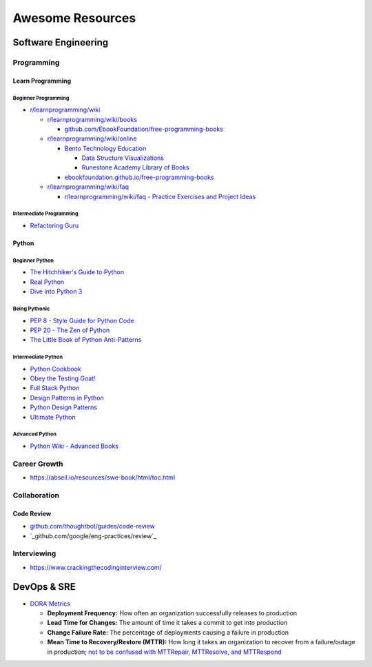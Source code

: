 #################
Awesome Resources
#################

********************
Software Engineering
********************

Programming
===========

Learn Programming
-----------------

Beginner Programming
^^^^^^^^^^^^^^^^^^^^

- `r/learnprogramming/wiki`_

  - `r/learnprogramming/wiki/books`_

    - `github.com/EbookFoundation/free-programming-books`_

  - `r/learnprogramming/wiki/online`_

    - `Bento Technology Education`_

      - `Data Structure Visualizations`_
      - `Runestone Academy Library of Books`_

    - `ebookfoundation.github.io/free-programming-books`_

  - `r/learnprogramming/wiki/faq`_

    - `r/learnprogramming/wiki/faq - Practice Exercises and Project Ideas`_

.. _Bento Technology Education: https://bento.io/topics
.. _Data Structure Visualizations: https://www.cs.usfca.edu/~galles/visualization/Algorithms.html
.. _Runestone Academy Library of Books: https://runestone.academy/ns/books/index
.. _ebookfoundation.github.io/free-programming-books: https://ebookfoundation.github.io/free-programming-books/
.. _github.com/EbookFoundation/free-programming-books: https://github.com/EbookFoundation/free-programming-books
.. _r/learnprogramming/wiki/books: https://www.reddit.com/r/learnprogramming/wiki/books/
.. _r/learnprogramming/wiki/faq - Practice Exercises and Project Ideas: https://www.reddit.com/r/learnprogramming/wiki/faq/#wiki_where_can_i_find_practice_exercises_and_project_ideas.3F
.. _r/learnprogramming/wiki/faq: https://www.reddit.com/r/learnprogramming/wiki/faq/
.. _r/learnprogramming/wiki/online: https://www.reddit.com/r/learnprogramming/wiki/online/
.. _r/learnprogramming/wiki: https://www.reddit.com/r/learnprogramming/wiki/index/

Intermediate Programming
^^^^^^^^^^^^^^^^^^^^^^^^

- `Refactoring Guru`_

.. _Refactoring Guru: https://refactoring.guru/refactoring


Python
------

Beginner Python
^^^^^^^^^^^^^^^

- `The Hitchhiker's Guide to Python`_
- `Real Python`_
- `Dive into Python 3`_

.. _Dive into Python 3: https://diveintopython3.net/
.. _Real Python: https://realpython.com/
.. _The Hitchhiker's Guide to Python: https://docs.python-guide.org/

Being Pythonic
^^^^^^^^^^^^^^

- `PEP 8 - Style Guide for Python Code`_
- `PEP 20 - The Zen of Python`_
- `The Little Book of Python Anti-Patterns`_

.. _PEP 8 - Style Guide for Python Code: https://peps.python.org/pep-0008/
.. _PEP 20 - The Zen of Python: https://peps.python.org/pep-0020/
.. _The Little Book of Python Anti-Patterns: https://docs.quantifiedcode.com/python-anti-patterns/

Intermediate Python
^^^^^^^^^^^^^^^^^^^

- `Python Cookbook`_
- `Obey the Testing Goat!`_
- `Full Stack Python`_
- `Design Patterns in Python`_
- `Python Design Patterns`_
- `Ultimate Python`_

.. _Design Patterns in Python: https://refactoring.guru/design-patterns/python
.. _Full Stack Python: https://www.fullstackpython.com/
.. _Obey the Testing Goat!: http://www.obeythetestinggoat.com/pages/book.html
.. _Python Cookbook: http://www.dabeaz.com/cookbook.html
.. _Python Design Patterns: https://python-patterns.guide/
.. _Ultimate Python: https://github.com/huangsam/ultimate-python

Advanced Python
^^^^^^^^^^^^^^^

- `Python Wiki - Advanced Books`_

.. _Python Wiki - Advanced Books: https://wiki.python.org/moin/AdvancedBooks


Career Growth
=============

- https://abseil.io/resources/swe-book/html/toc.html

Collaboration
=============

Code Review
-----------

- `github.com/thoughtbot/guides/code-review`_
- `_github.com/google/eng-practices/review`_

.. _github.com/thoughtbot/guides/code-review: https://github.com/thoughtbot/guides/tree/main/code-review
.. _github.com/google/eng-practices/review: https://google.github.io/eng-practices/review/


Interviewing
============

- https://www.crackingthecodinginterview.com/


************
DevOps & SRE
************

- `DORA Metrics <https://en.wikipedia.org/wiki/DevOps_Research_and_Assessment#DORA_Four_Key_Metrics>`_

  - **Deployment Frequency:** How often an organization successfully
    releases to production
  - **Lead Time for Changes:** The amount of time it takes a commit to
    get into production
  - **Change Failure Rate:** The percentage of deployments causing a
    failure in production
  - **Mean Time to Recovery/Restore (MTTR):** How long it takes an
    organization to recover from a failure/outage in production;
    `not to be confused with MTTRepair, MTTResolve, and MTTRespond
    <https://www.atlassian.com/incident-management/kpis/common-metrics>`_
